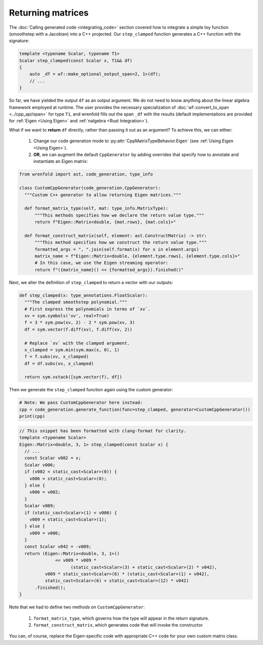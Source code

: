 Returning matrices
==================

The :doc:`Calling generated code <integrating_code>` section covered how to integrate a simple toy
function (smoothstep with a Jacobian) into a C++ projected. Our ``step_clamped`` function generates
a C++ function with the signature:

.. code:: cpp

  template <typename Scalar, typename T1>
  Scalar step_clamped(const Scalar x, T1&& df)
  {
      auto _df = wf::make_optional_output_span<2, 1>(df);
      // ...
  }

So far, we have yielded the output ``df`` as an output argument. We do not need to know
anything about the linear algebra framework employed at runtime. The user provides the necessary
specialization of :doc:`wf::convert_to_span <../cpp_api/span>` for type ``T1``, and wrenfold fills out
the span ``_df`` with the results (default implementations are provided for :ref:`Eigen <Using Eigen>`
and :ref:`nalgebra <Rust Integration>`).

What if we want to **return** ``df`` directly, rather than passing it out as an argument? To achieve
this, we can either:

  1. Change our code generation mode to :py:attr:`CppMatrixTypeBehavior.Eigen` (see
     :ref:`Using Eigen <Using Eigen>`).
  2. **OR**, we can augment the default ``CppGenerator`` by adding overrides that specify how to
     annotate and instantiate an Eigen matrix:

.. code:: python

  from wrenfold import ast, code_generation, type_info

  class CustomCppGenerator(code_generation.CppGenerator):
    """Custom C++ generator to allow returning Eigen matrices."""

    def format_matrix_type(self, mat: type_info.MatrixType):
        """This methods specifies how we declare the return value type."""
        return f"Eigen::Matrix<double, {mat.rows}, {mat.cols}>"

    def format_construct_matrix(self, element: ast.ConstructMatrix) -> str:
        """This method specifies how we construct the return value type."""
        formatted_args = ", ".join(self.format(x) for x in element.args)
        matrix_name = f"Eigen::Matrix<double, {element.type.rows}, {element.type.cols}>"
        # In this case, we use the Eigen streaming operator:
        return f"({matrix_name}() << {formatted_args}).finished()"

Next, we alter the definition of ``step_clamped`` to return a vector with our outputs:

.. code:: python

  def step_clamped(x: type_annotations.FloatScalar):
    """The clamped smoothstep polynomial."""
    # First express the polynomials in terms of `xv`.
    xv = sym.symbols('xv', real=True)
    f = 3 * sym.pow(xv, 2) - 2 * sym.pow(xv, 3)
    df = sym.vector(f.diff(xv), f.diff(xv, 2))

    # Replace `xv` with the clamped argument.
    x_clamped = sym.min(sym.max(x, 0), 1)
    f = f.subs(xv, x_clamped)
    df = df.subs(xv, x_clamped)

    return sym.vstack([sym.vector(f), df])

Then we generate the ``step_clamped`` function again using the custom generator:

.. code:: python

  # Note: We pass CustomCppGenerator here instead:
  cpp = code_generation.generate_function(func=step_clamped, generator=CustomCppGenerator())
  print(cpp)

.. code:: cpp

  // This snippet has been formatted with clang-format for clarity.
  template <typename Scalar>
  Eigen::Matrix<double, 3, 1> step_clamped(const Scalar x) {
    // ...
    const Scalar v002 = x;
    Scalar v006;
    if (v002 < static_cast<Scalar>(0)) {
      v006 = static_cast<Scalar>(0);
    } else {
      v006 = v002;
    }
    Scalar v009;
    if (static_cast<Scalar>(1) < v006) {
      v009 = static_cast<Scalar>(1);
    } else {
      v009 = v006;
    }
    const Scalar v042 = -v009;
    return (Eigen::Matrix<double, 3, 1>()
                << v009 * v009 *
                      (static_cast<Scalar>(3) + static_cast<Scalar>(2) * v042),
            v009 * static_cast<Scalar>(6) * (static_cast<Scalar>(1) + v042),
            static_cast<Scalar>(6) + static_cast<Scalar>(12) * v042)
        .finished();
  }

Note that we had to define two methods on ``CustomCppGenerator``:

  1. ``format_matrix_type``, which governs how the type will appear in the return signature.
  2. ``format_construct_matrix``, which generates code that will invoke the constructor.

You can, of course, replace the Eigen-specific code with appropriate C++ code for your own custom
matrix class.
